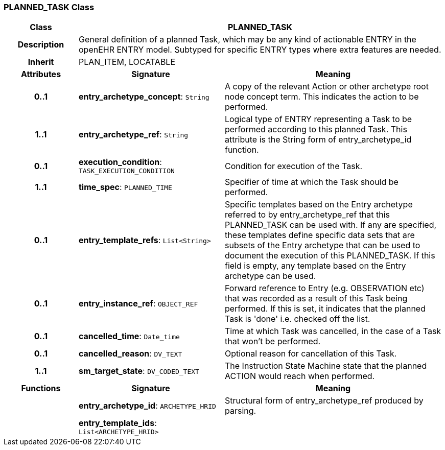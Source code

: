 === PLANNED_TASK Class

[cols="^1,2,3"]
|===
h|*Class*
2+^h|*PLANNED_TASK*

h|*Description*
2+a|General definition of a planned Task, which may be any kind of actionable ENTRY in the openEHR ENTRY model. Subtyped for specific ENTRY types where extra features are needed.

h|*Inherit*
2+|PLAN_ITEM, LOCATABLE

h|*Attributes*
^h|*Signature*
^h|*Meaning*

h|*0..1*
|*entry_archetype_concept*: `String`
a|A copy of the relevant Action or other archetype root node concept term. This indicates the action to be performed.

h|*1..1*
|*entry_archetype_ref*: `String`
a|Logical type of ENTRY representing a Task to be performed according to this planned Task. This attribute is the String form of entry_archetype_id function.

h|*0..1*
|*execution_condition*: `TASK_EXECUTION_CONDITION`
a|Condition for execution of the Task.

h|*1..1*
|*time_spec*: `PLANNED_TIME`
a|Specifier of time at which the Task should be performed.

h|*0..1*
|*entry_template_refs*: `List<String>`
a|Specific templates based on the Entry archetype referred to by entry_archetype_ref that this PLANNED_TASK can be used with. If any are specified, these templates define specific data sets that are subsets of the Entry archetype that can be used to document the execution of this PLANNED_TASK. If this field is empty, any template based on the Entry archetype can be used.

h|*0..1*
|*entry_instance_ref*: `OBJECT_REF`
a|Forward reference to Entry (e.g. OBSERVATION etc) that was recorded as a result of this Task being performed. If this is set, it indicates that the planned Task is 'done' i.e. checked off the list.

h|*0..1*
|*cancelled_time*: `Date_time`
a|Time at which Task was cancelled, in the case of a Task that won't be performed.

h|*0..1*
|*cancelled_reason*: `DV_TEXT`
a|Optional reason for cancellation of this Task.

h|*1..1*
|*sm_target_state*: `DV_CODED_TEXT`
a|The Instruction State Machine state that the planned ACTION would reach when performed.
h|*Functions*
^h|*Signature*
^h|*Meaning*

h|
|*entry_archetype_id*: `ARCHETYPE_HRID`
a|Structural form of entry_archetype_ref produced by parsing.

h|
|*entry_template_ids*: `List<ARCHETYPE_HRID>`
a|
|===
